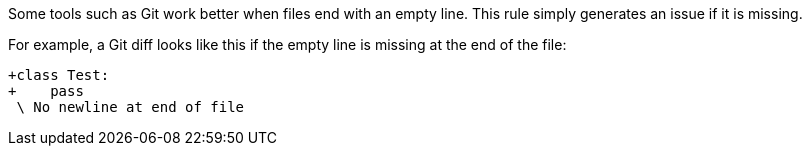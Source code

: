 Some tools such as Git work better when files end with an empty line. This rule simply generates an issue if it is missing.


For example, a Git diff looks like this if the empty line is missing at the end of the file:

----
+class Test:
+    pass
 \ No newline at end of file
----
